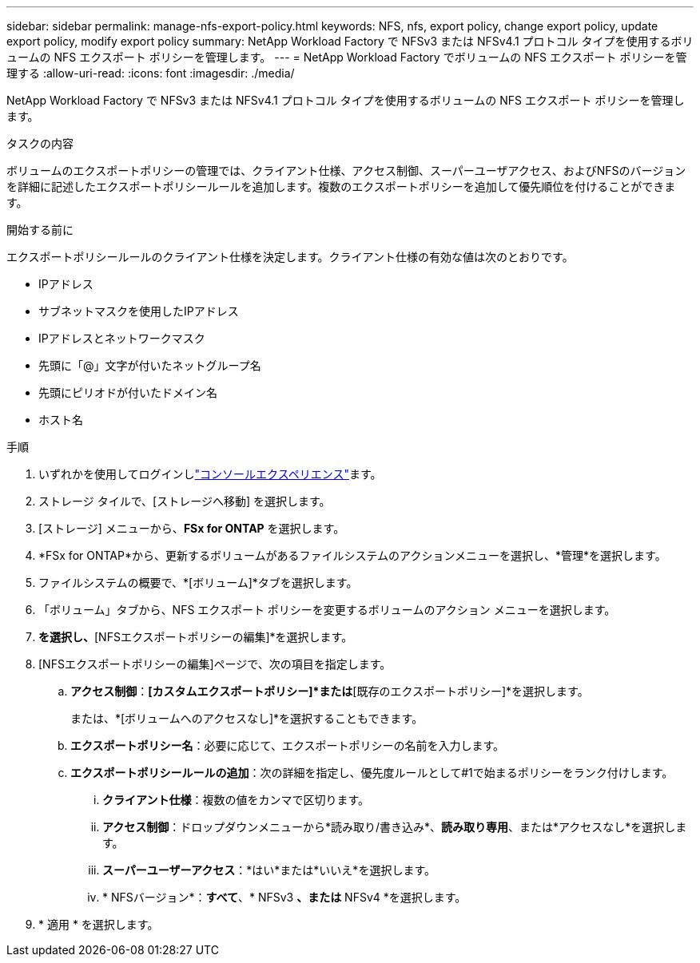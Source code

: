 ---
sidebar: sidebar 
permalink: manage-nfs-export-policy.html 
keywords: NFS, nfs, export policy, change export policy, update export policy, modify export policy 
summary: NetApp Workload Factory で NFSv3 または NFSv4.1 プロトコル タイプを使用するボリュームの NFS エクスポート ポリシーを管理します。 
---
= NetApp Workload Factory でボリュームの NFS エクスポート ポリシーを管理する
:allow-uri-read: 
:icons: font
:imagesdir: ./media/


[role="lead"]
NetApp Workload Factory で NFSv3 または NFSv4.1 プロトコル タイプを使用するボリュームの NFS エクスポート ポリシーを管理します。

.タスクの内容
ボリュームのエクスポートポリシーの管理では、クライアント仕様、アクセス制御、スーパーユーザアクセス、およびNFSのバージョンを詳細に記述したエクスポートポリシールールを追加します。複数のエクスポートポリシーを追加して優先順位を付けることができます。

.開始する前に
エクスポートポリシールールのクライアント仕様を決定します。クライアント仕様の有効な値は次のとおりです。

* IPアドレス
* サブネットマスクを使用したIPアドレス
* IPアドレスとネットワークマスク
* 先頭に「@」文字が付いたネットグループ名
* 先頭にピリオドが付いたドメイン名
* ホスト名


.手順
. いずれかを使用してログインしlink:https://docs.netapp.com/us-en/workload-setup-admin/console-experiences.html["コンソールエクスペリエンス"^]ます。
. ストレージ タイルで、[ストレージへ移動] を選択します。
. [ストレージ] メニューから、*FSx for ONTAP* を選択します。
. *FSx for ONTAP*から、更新するボリュームがあるファイルシステムのアクションメニューを選択し、*管理*を選択します。
. ファイルシステムの概要で、*[ボリューム]*タブを選択します。
. 「ボリューム」タブから、NFS エクスポート ポリシーを変更するボリュームのアクション メニューを選択します。
. [アドバンストアクション]*を選択し、*[NFSエクスポートポリシーの編集]*を選択します。
. [NFSエクスポートポリシーの編集]ページで、次の項目を指定します。
+
.. *アクセス制御*：*[カスタムエクスポートポリシー]*または*[既存のエクスポートポリシー]*を選択します。
+
または、*[ボリュームへのアクセスなし]*を選択することもできます。

.. *エクスポートポリシー名*：必要に応じて、エクスポートポリシーの名前を入力します。
.. *エクスポートポリシールールの追加*：次の詳細を指定し、優先度ルールとして#1で始まるポリシーをランク付けします。
+
... *クライアント仕様*：複数の値をカンマで区切ります。
... *アクセス制御*：ドロップダウンメニューから*読み取り/書き込み*、*読み取り専用*、または*アクセスなし*を選択します。
... *スーパーユーザーアクセス*：*はい*または*いいえ*を選択します。
... * NFSバージョン*：*すべて*、* NFSv3 *、または* NFSv4 *を選択します。




. * 適用 * を選択します。

